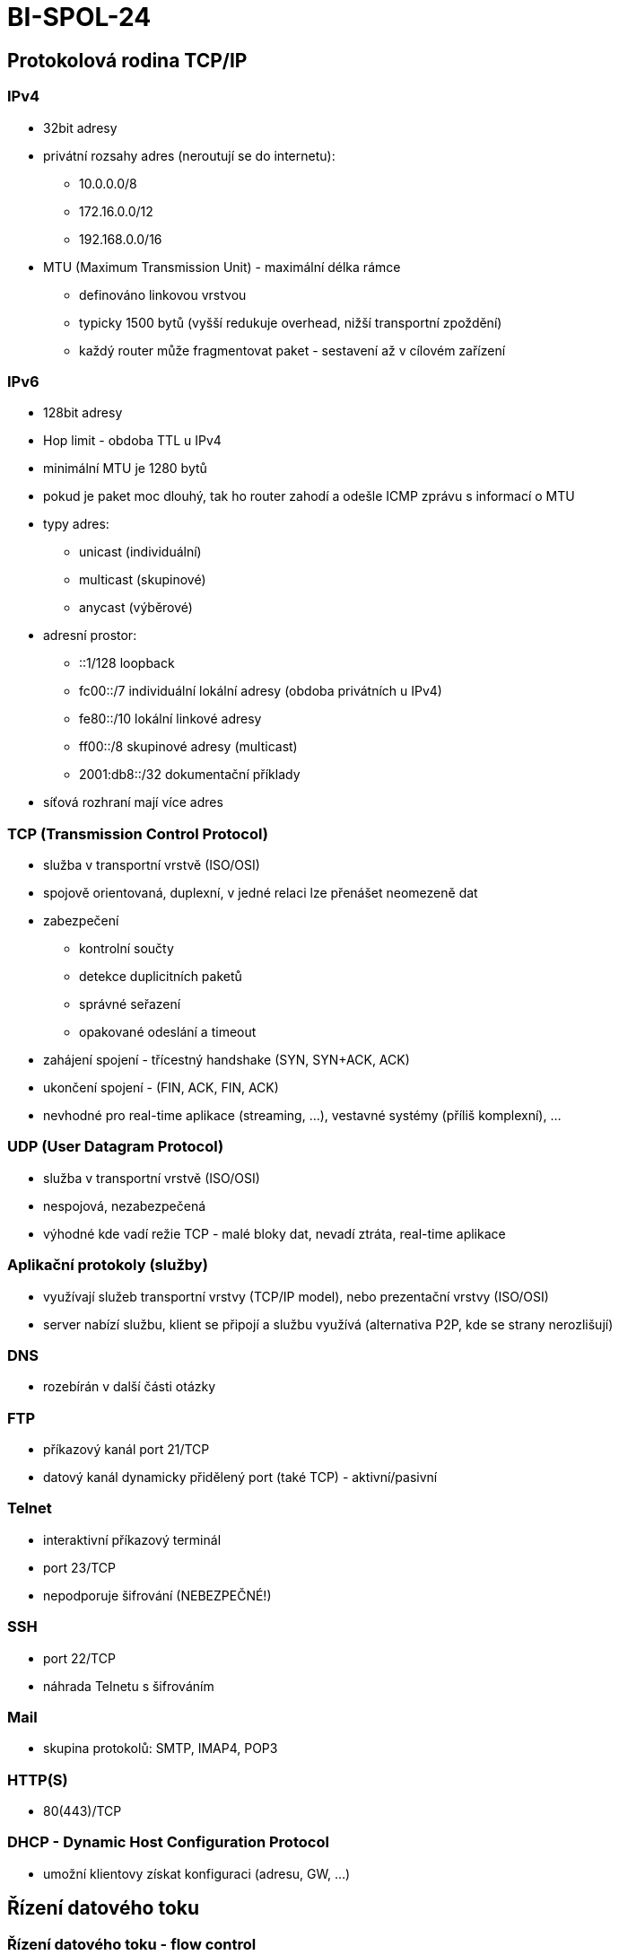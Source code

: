 = BI-SPOL-24
:stem:
:imagesdir: images

[[protokolovuxe1-rodina-tcpip]]
== Protokolová rodina TCP/IP

=== IPv4

* 32bit adresy
* privátní rozsahy adres (neroutují se do internetu):
** 10.0.0.0/8
** 172.16.0.0/12
** 192.168.0.0/16
* MTU (Maximum Transmission Unit) - maximální délka rámce
** definováno linkovou vrstvou
** typicky 1500 bytů (vyšší redukuje overhead, nižší transportní
zpoždění)
** každý router může fragmentovat paket - sestavení až v cílovém
zařízení

=== IPv6

* 128bit adresy
* Hop limit - obdoba TTL u IPv4
* minimální MTU je 1280 bytů
* pokud je paket moc dlouhý, tak ho router zahodí a odešle ICMP zprávu s
informací o MTU
* typy adres:
** unicast (individuální)
** multicast (skupinové)
** anycast (výběrové)
* adresní prostor:
** ::1/128 loopback
** fc00::/7 individuální lokální adresy (obdoba privátních u IPv4)
** fe80::/10 lokální linkové adresy
** ff00::/8 skupinové adresy (multicast)
** 2001:db8::/32 dokumentační příklady
* síťová rozhraní mají více adres

=== TCP (Transmission Control Protocol)

* služba v transportní vrstvě (ISO/OSI)
* spojově orientovaná, duplexní, v jedné relaci lze přenášet neomezeně
dat
* zabezpečení
** kontrolní součty
** detekce duplicitních paketů
** správné seřazení
** opakované odeslání a timeout
* zahájení spojení - třícestný handshake (SYN, SYN+ACK, ACK)
* ukončení spojení - (FIN, ACK, FIN, ACK)
* nevhodné pro real-time aplikace (streaming, …), vestavné systémy
(příliš komplexní), …

=== UDP (User Datagram Protocol)

* služba v transportní vrstvě (ISO/OSI)
* nespojová, nezabezpečená
* výhodné kde vadí režie TCP - malé bloky dat, nevadí ztráta, real-time
aplikace

[[aplikaux10dnuxed-protokoly-sluux17eby]]
=== Aplikační protokoly (služby)

* využívají služeb transportní vrstvy (TCP/IP model), nebo prezentační
vrstvy (ISO/OSI)
* server nabízí službu, klient se připojí a službu využívá (alternativa
P2P, kde se strany nerozlišují)

=== DNS

* rozebírán v další části otázky

=== FTP

* příkazový kanál port 21/TCP
* datový kanál dynamicky přidělený port (také TCP) - aktivní/pasivní

=== Telnet

* interaktivní příkazový terminál
* port 23/TCP
* nepodporuje šifrování (NEBEZPEČNÉ!)

=== SSH

* port 22/TCP
* náhrada Telnetu s šifrováním

=== Mail

* skupina protokolů: SMTP, IMAP4, POP3

=== HTTP(S)

* 80(443)/TCP

=== DHCP - Dynamic Host Configuration Protocol

* umožní klientovy získat konfiguraci (adresu, GW, …)

[[ux159uxedzenuxed-datovuxe9ho-toku]]
== Řízení datového toku

=== Řízení datového toku - flow control

* kontroluje se mezi jedním senderem a reciverem
* "plovoucí okénko" (slinding window)
* stop-and-wait (ACK)
* může se přímo říct odesílateli rychlost kterou by měl odesílat

=== Kontrola zahlcení (congestion control)

Detekce pomocí packet loss nebo zvětšení zpoždění

* traffic shaping (Token bucket, Leaky bucket)
* rezervace pásma pro určitě spoje

[[princip-a-vyuux17eituxed-nat-network-adress-translation]]
== Princip a využití NAT (Network Adress Translation)

* překlad síťových adres
* umožňuje připojit více počítačů na jednu veřejnou IP (obchází problém
s nedostatkem IPv4 adres)
* přepisuje port, adresu nebo jinou hodnotu v paketu
* striktně odděluje LAN od WAN
* funguje jako směrovač (router)
* druhy:
** Source - změna zdrojového portu nebo adresy
** Destination - změna cílového portu nebo adresy
** Maškaráda
** 1:1

## Systém DNS - ``Domain Name System'' - primárně určen pro překlad:
jméno <-> adresa - několik typů záznamů: - *A* - 32bit IP adresa -
*AAAA* - 128bit IP adresa - *MX* - preference a jméno mail serveru -
*TXT* - textový řetězec - komponenty DNS: - jmenný prostor a zdrojové
záznamy - stromová struktura - jmenné servery - vytváří jmennou
databázi, odpovídají na dotazy - resolvery - komunikace - port 53 UDP
(do 512B) i TCP (může i > 512B) - pokud server nezná odpověď: -
rekurzivní chování - sám najde odpověď a odpoví - nerekurzivní chování -
odpoví adresu DNS serveru kde se má klient ptát - klient může požadovat
rekurzivní chování, server ale může odmítnout

[[typy-serverux16f]]
=== Typy serverů

* primární - udržují data o zóně, je autoritativní
* sekundární - kopírují data z primárního serveru, je autoritativní
* caching only - není autoritativní pro žádnou zónu
* root - udržuje záznamy root domény
* forwarding - předává rekurzivní dotaz (odlehčení linky), může sám
resolvovat
